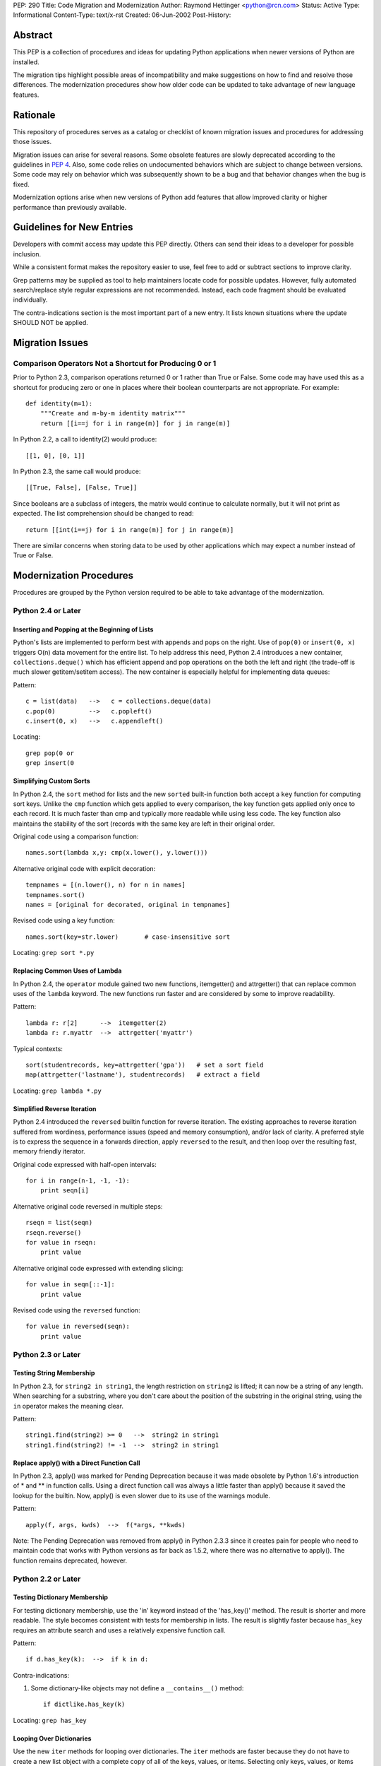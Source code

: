 PEP: 290
Title: Code Migration and Modernization
Author: Raymond Hettinger <python@rcn.com>
Status: Active
Type: Informational
Content-Type: text/x-rst
Created: 06-Jun-2002
Post-History:


Abstract
========

This PEP is a collection of procedures and ideas for updating Python
applications when newer versions of Python are installed.

The migration tips highlight possible areas of incompatibility and
make suggestions on how to find and resolve those differences.  The
modernization procedures show how older code can be updated to take
advantage of new language features.


Rationale
=========

This repository of procedures serves as a catalog or checklist of
known migration issues and procedures for addressing those issues.

Migration issues can arise for several reasons.  Some obsolete
features are slowly deprecated according to the guidelines in :pep:`4`.
Also, some code relies on undocumented behaviors which are
subject to change between versions.  Some code may rely on behavior
which was subsequently shown to be a bug and that behavior changes
when the bug is fixed.

Modernization options arise when new versions of Python add features
that allow improved clarity or higher performance than previously
available.


Guidelines for New Entries
==========================

Developers with commit access may update this PEP directly.  Others
can send their ideas to a developer for possible inclusion.

While a consistent format makes the repository easier to use, feel
free to add or subtract sections to improve clarity.

Grep patterns may be supplied as tool to help maintainers locate code
for possible updates.  However, fully automated search/replace style
regular expressions are not recommended.  Instead, each code fragment
should be evaluated individually.

The contra-indications section is the most important part of a new
entry.  It lists known situations where the update SHOULD NOT be
applied.


Migration Issues
================

Comparison Operators Not a Shortcut for Producing 0 or 1
--------------------------------------------------------

Prior to Python 2.3, comparison operations returned 0 or 1 rather
than True or False.  Some code may have used this as a shortcut for
producing zero or one in places where their boolean counterparts are
not appropriate.  For example::

    def identity(m=1):
        """Create and m-by-m identity matrix"""
        return [[i==j for i in range(m)] for j in range(m)]

In Python 2.2, a call to identity(2) would produce::

    [[1, 0], [0, 1]]

In Python 2.3, the same call would produce::

    [[True, False], [False, True]]

Since booleans are a subclass of integers, the matrix would continue
to calculate normally, but it will not print as expected.  The list
comprehension should be changed to read::

    return [[int(i==j) for i in range(m)] for j in range(m)]

There are similar concerns when storing data to be used by other
applications which may expect a number instead of True or False.


Modernization Procedures
========================

Procedures are grouped by the Python version required to be able to
take advantage of the modernization.

Python 2.4 or Later
-------------------

Inserting and Popping at the Beginning of Lists
'''''''''''''''''''''''''''''''''''''''''''''''

Python's lists are implemented to perform best with appends and pops on
the right.  Use of ``pop(0)`` or ``insert(0, x)`` triggers O(n) data
movement for the entire list.  To help address this need, Python 2.4
introduces a new container, ``collections.deque()`` which has efficient
append and pop operations on the both the left and right (the trade-off
is much slower getitem/setitem access).  The new container is especially
helpful for implementing data queues:

Pattern::

    c = list(data)   -->   c = collections.deque(data)
    c.pop(0)         -->   c.popleft()
    c.insert(0, x)   -->   c.appendleft()

Locating::

    grep pop(0 or
    grep insert(0

Simplifying Custom Sorts
''''''''''''''''''''''''

In Python 2.4, the ``sort`` method for lists and the new ``sorted``
built-in function both accept a ``key`` function for computing sort
keys.  Unlike the ``cmp`` function which gets applied to every
comparison, the key function gets applied only once to each record.
It is much faster than cmp and typically more readable while using
less code.  The key function also maintains the stability of the
sort (records with the same key are left in their original order.

Original code using a comparison function::

    names.sort(lambda x,y: cmp(x.lower(), y.lower()))

Alternative original code with explicit decoration::

    tempnames = [(n.lower(), n) for n in names]
    tempnames.sort()
    names = [original for decorated, original in tempnames]

Revised code using a key function::

    names.sort(key=str.lower)       # case-insensitive sort


Locating: ``grep sort *.py``

Replacing Common Uses of Lambda
'''''''''''''''''''''''''''''''

In Python 2.4, the ``operator`` module gained two new functions,
itemgetter() and attrgetter() that can replace common uses of
the ``lambda`` keyword.  The new functions run faster and
are considered by some to improve readability.

Pattern::

    lambda r: r[2]      -->  itemgetter(2)
    lambda r: r.myattr  -->  attrgetter('myattr')

Typical contexts::

    sort(studentrecords, key=attrgetter('gpa'))   # set a sort field
    map(attrgetter('lastname'), studentrecords)   # extract a field

Locating: ``grep lambda *.py``

Simplified Reverse Iteration
''''''''''''''''''''''''''''

Python 2.4 introduced the ``reversed`` builtin function for reverse
iteration.  The existing approaches to reverse iteration suffered
from wordiness, performance issues (speed and memory consumption),
and/or lack of clarity.  A preferred style is to express the
sequence in a forwards direction, apply ``reversed`` to the result,
and then loop over the resulting fast, memory friendly iterator.

Original code expressed with half-open intervals::

    for i in range(n-1, -1, -1):
        print seqn[i]

Alternative original code reversed in multiple steps::

    rseqn = list(seqn)
    rseqn.reverse()
    for value in rseqn:
        print value

Alternative original code expressed with extending slicing::

    for value in seqn[::-1]:
        print value

Revised code using the ``reversed`` function::

    for value in reversed(seqn):
        print value

Python 2.3 or Later
-------------------

Testing String Membership
'''''''''''''''''''''''''

In Python 2.3, for ``string2 in string1``, the length restriction on
``string2`` is lifted; it can now be a string of any length.  When
searching for a substring, where you don't care about the position of
the substring in the original string, using the ``in`` operator makes
the meaning clear.

Pattern::

    string1.find(string2) >= 0   -->  string2 in string1
    string1.find(string2) != -1  -->  string2 in string1

Replace apply() with a Direct Function Call
'''''''''''''''''''''''''''''''''''''''''''

In Python 2.3, apply() was marked for Pending Deprecation because it
was made obsolete by Python 1.6's introduction of * and ** in
function calls.  Using a direct function call was always a little
faster than apply() because it saved the lookup for the builtin.
Now, apply() is even slower due to its use of the warnings module.

Pattern::

    apply(f, args, kwds)  -->  f(*args, **kwds)

Note: The Pending Deprecation was removed from apply() in Python 2.3.3
since it creates pain for people who need to maintain code that works
with Python versions as far back as 1.5.2, where there was no
alternative to apply().  The function remains deprecated, however.


Python 2.2 or Later
-------------------

Testing Dictionary Membership
'''''''''''''''''''''''''''''

For testing dictionary membership, use the 'in' keyword instead of the
'has_key()' method.  The result is shorter and more readable.  The
style becomes consistent with tests for membership in lists.  The
result is slightly faster because ``has_key`` requires an attribute
search and uses a relatively expensive function call.

Pattern::

    if d.has_key(k):  -->  if k in d:

Contra-indications:

1. Some dictionary-like objects may not define a
   ``__contains__()`` method::

       if dictlike.has_key(k)

Locating: ``grep has_key``


Looping Over Dictionaries
'''''''''''''''''''''''''

Use the new ``iter`` methods for looping over dictionaries.  The
``iter`` methods are faster because they do not have to create a new
list object with a complete copy of all of the keys, values, or items.
Selecting only keys, values, or items (key/value pairs) as needed
saves the time for creating throwaway object references and, in the
case of items, saves a second hash look-up of the key.

Pattern::

    for key in d.keys():      -->  for key in d:
    for value in d.values():  -->  for value in d.itervalues():
    for key, value in d.items():
                              -->  for key, value in d.iteritems():

Contra-indications:

1. If you need a list, do not change the return type::

       def getids():  return d.keys()

2. Some dictionary-like objects may not define
   ``iter`` methods::

       for k in dictlike.keys():

3. Iterators do not support slicing, sorting or other operations::

       k = d.keys(); j = k[:]

4. Dictionary iterators prohibit modifying the dictionary::

       for k in d.keys(): del[k]


``stat`` Methods
''''''''''''''''

Replace ``stat`` constants or indices with new ``os.stat`` attributes
and methods.  The ``os.stat`` attributes and methods are not
order-dependent and do not require an import of the ``stat`` module.

Pattern::

    os.stat("foo")[stat.ST_MTIME]  -->  os.stat("foo").st_mtime
    os.stat("foo")[stat.ST_MTIME]  -->  os.path.getmtime("foo")

Locating: ``grep os.stat`` or ``grep stat.S``


Reduce Dependency on ``types`` Module
'''''''''''''''''''''''''''''''''''''

The ``types`` module is likely to be deprecated in the future.  Use
built-in constructor functions instead.  They may be slightly faster.

Pattern::

    isinstance(v, types.IntType)      -->  isinstance(v, int)
    isinstance(s, types.StringTypes)  -->  isinstance(s, basestring)

Full use of this technique requires Python 2.3 or later
(``basestring`` was introduced in Python 2.3), but Python 2.2 is
sufficient for most uses.

Locating: ``grep types *.py | grep import``


Avoid Variable Names that Clash with the ``__builtins__`` Module
''''''''''''''''''''''''''''''''''''''''''''''''''''''''''''''''

In Python 2.2, new built-in types were added for ``dict`` and ``file``.
Scripts should avoid assigning variable names that mask those types.
The same advice also applies to existing builtins like ``list``.

Pattern::

    file = open('myfile.txt') --> f = open('myfile.txt')
    dict = obj.__dict__ --> d = obj.__dict__

Locating:  ``grep 'file ' *.py``


Python 2.1 or Later
-------------------

``whrandom`` Module Deprecated
''''''''''''''''''''''''''''''

All random-related methods have been collected in one place, the
``random`` module.

Pattern::

    import whrandom --> import random

Locating: ``grep whrandom``


Python 2.0 or Later
-------------------

String Methods
''''''''''''''

The string module is likely to be deprecated in the future.  Use
string methods instead.  They're faster too.

Pattern::

    import string ; string.method(s, ...)  -->  s.method(...)
    c in string.whitespace                 -->  c.isspace()

Locating: ``grep string *.py | grep import``


``startswith`` and ``endswith`` String Methods
''''''''''''''''''''''''''''''''''''''''''''''

Use these string methods instead of slicing.  No slice has to be
created and there's no risk of miscounting.

Pattern::

    "foobar"[:3] == "foo"   -->  "foobar".startswith("foo")
    "foobar"[-3:] == "bar"  -->  "foobar".endswith("bar")


The ``atexit`` Module
'''''''''''''''''''''

The atexit module supports multiple functions to be executed upon
program termination.  Also, it supports parameterized functions.
Unfortunately, its implementation conflicts with the sys.exitfunc
attribute which only supports a single exit function.  Code relying
on sys.exitfunc may interfere with other modules (including library
modules) that elect to use the newer and more versatile atexit module.

Pattern::

    sys.exitfunc = myfunc  -->  atexit.register(myfunc)


Python 1.5 or Later
-------------------

Class-Based Exceptions
''''''''''''''''''''''

String exceptions are deprecated, so derive from the ``Exception``
base class.  Unlike the obsolete string exceptions, class exceptions
all derive from another exception or the ``Exception`` base class.
This allows meaningful groupings of exceptions.  It also allows an
"``except Exception``" clause to catch all exceptions.

Pattern::

    NewError = 'NewError'  -->  class NewError(Exception): pass

Locating: Use `PyChecker <http://pychecker.sourceforge.net/>`__.


All Python Versions
-------------------

Testing for ``None``
''''''''''''''''''''

Since there is only one ``None`` object, equality can be tested with
identity.  Identity tests are slightly faster than equality tests.
Also, some object types may overload comparison, so equality testing
may be much slower.

Pattern::

    if v == None  -->  if v is None:
    if v != None  -->  if v is not None:

Locating: ``grep '== None'`` or ``grep '!= None'``


Copyright
=========

This document has been placed in the public domain.
